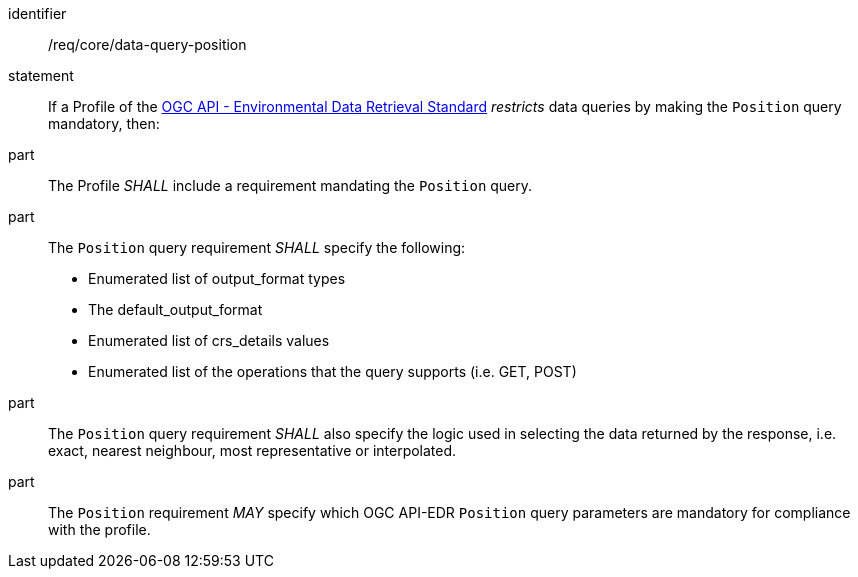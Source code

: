 [[req_core-data-query-position]]

[requirement]
====
[%metadata]
identifier:: /req/core/data-query-position
statement:: If a Profile of the <<ogc-edr,OGC API - Environmental Data Retrieval Standard>> _restricts_ data queries by making the `Position` query mandatory, then:
part:: The Profile _SHALL_ include a requirement mandating the `Position` query.
part:: The `Position` query requirement _SHALL_ specify the following:
* Enumerated list of output_format types
* The default_output_format
* Enumerated list of crs_details values
* Enumerated list of the operations that the query supports (i.e. GET, POST)
part:: The `Position` query requirement _SHALL_ also specify the logic used in selecting the data returned by the response, i.e. exact, nearest neighbour, most representative or interpolated.
part:: The `Position` requirement _MAY_ specify which OGC API-EDR `Position` query parameters are mandatory for compliance with the profile.

====
